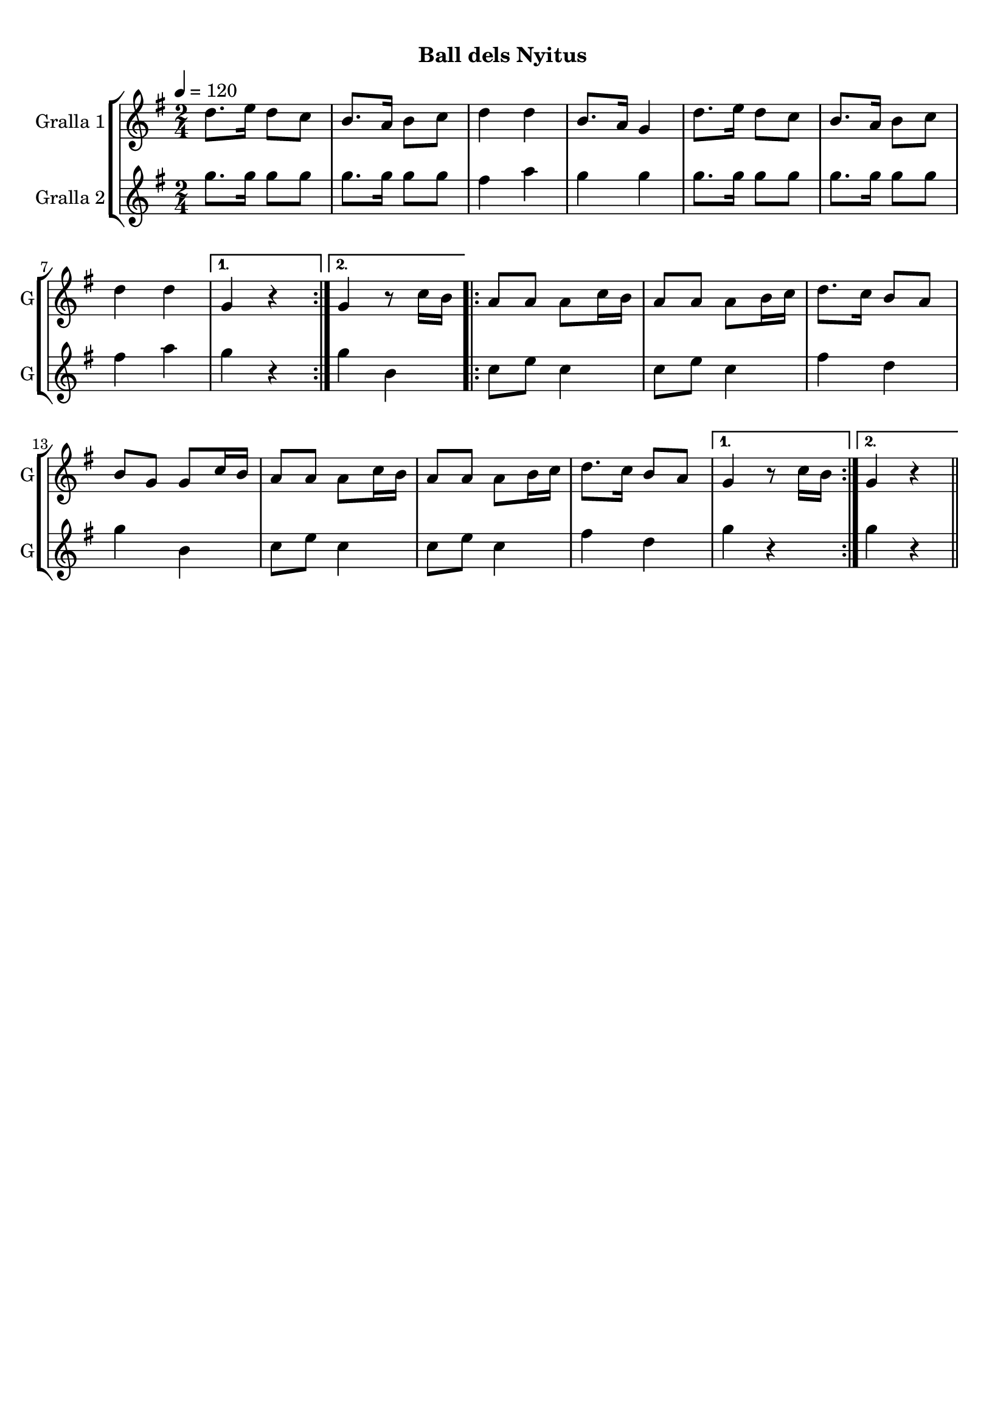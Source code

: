 \version "2.16.0"

\header {
  dedication=""
  title="            "
  subtitle="Ball dels Nyitus"
  subsubtitle=""
  poet=""
  meter=""
  piece=""
  composer=""
  arranger=""
  opus=""
  instrument=""
  copyright="     "
  tagline="  "
}

liniaroAa =
\relative d''
{
  \tempo 4=120
  \clef treble
  \key g \major
  \time 2/4
  \repeat volta 2 { d8. e16 d8 c  |
  b8. a16 b8 c  |
  d4 d  |
  b8. a16 g4  |
  %05
  d'8. e16 d8 c  |
  b8. a16 b8 c  |
  d4 d }
  \alternative { { g,4 r }
  { g4 r8 c16 b } }
  %10
  \repeat volta 2 { a8 a a c16 b  |
  a8 a a b16 c  |
  d8. c16 b8 a  |
  b8 g g c16 b  |
  a8 a a c16 b  |
  %15
  a8 a a b16 c  |
  d8. c16 b8 a }
  \alternative { { g4 r8 c16 b }
  { g4 r } } \bar "||"
}

liniaroAb =
\relative g''
{
  \tempo 4=120
  \clef treble
  \key g \major
  \time 2/4
  \repeat volta 2 { g8. g16 g8 g  |
  g8. g16 g8 g  |
  fis4 a  |
  g4 g  |
  %05
  g8. g16 g8 g  |
  g8. g16 g8 g  |
  fis4 a }
  \alternative { { g4 r }
  { g4 b, } }
  %10
  \repeat volta 2 { c8 e c4  |
  c8 e c4  |
  fis4 d  |
  g4 b,  |
  c8 e c4  |
  %15
  c8 e c4  |
  fis4 d }
  \alternative { { g4 r }
  { g4 r } } \bar "||"
}

\bookpart {
  \score {
    \new StaffGroup {
      \override Score.RehearsalMark #'self-alignment-X = #LEFT
      <<
        \new Staff \with {instrumentName = #"Gralla 1" shortInstrumentName = #"G"} \liniaroAa
        \new Staff \with {instrumentName = #"Gralla 2" shortInstrumentName = #"G"} \liniaroAb
      >>
    }
    \layout {}
  }\score { \unfoldRepeats
    \new StaffGroup {
      \override Score.RehearsalMark #'self-alignment-X = #LEFT
      <<
        \new Staff \with {instrumentName = #"Gralla 1" shortInstrumentName = #"G"} \liniaroAa
        \new Staff \with {instrumentName = #"Gralla 2" shortInstrumentName = #"G"} \liniaroAb
      >>
    }
    \midi {}
  }
}

\bookpart {
  \header {instrument="Gralla 1"}
  \score {
    \new StaffGroup {
      \override Score.RehearsalMark #'self-alignment-X = #LEFT
      <<
        \new Staff \liniaroAa
      >>
    }
    \layout {}
  }\score { \unfoldRepeats
    \new StaffGroup {
      \override Score.RehearsalMark #'self-alignment-X = #LEFT
      <<
        \new Staff \liniaroAa
      >>
    }
    \midi {}
  }
}

\bookpart {
  \header {instrument="Gralla 2"}
  \score {
    \new StaffGroup {
      \override Score.RehearsalMark #'self-alignment-X = #LEFT
      <<
        \new Staff \liniaroAb
      >>
    }
    \layout {}
  }\score { \unfoldRepeats
    \new StaffGroup {
      \override Score.RehearsalMark #'self-alignment-X = #LEFT
      <<
        \new Staff \liniaroAb
      >>
    }
    \midi {}
  }
}

